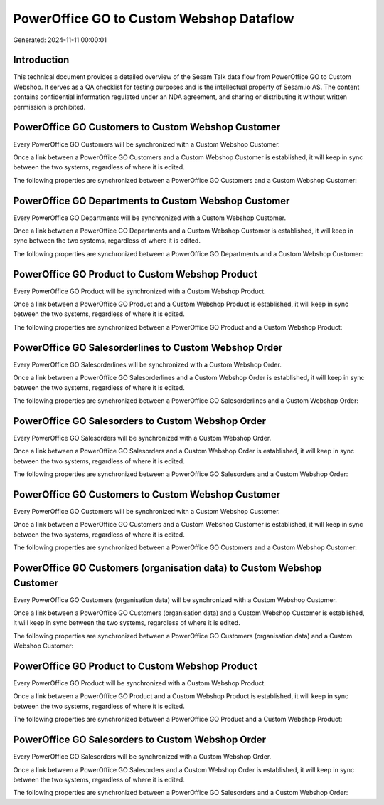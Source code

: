 =========================================
PowerOffice GO to Custom Webshop Dataflow
=========================================

Generated: 2024-11-11 00:00:01

Introduction
------------

This technical document provides a detailed overview of the Sesam Talk data flow from PowerOffice GO to Custom Webshop. It serves as a QA checklist for testing purposes and is the intellectual property of Sesam.io AS. The content contains confidential information regulated under an NDA agreement, and sharing or distributing it without written permission is prohibited.

PowerOffice GO Customers to Custom Webshop Customer
---------------------------------------------------
Every PowerOffice GO Customers will be synchronized with a Custom Webshop Customer.

Once a link between a PowerOffice GO Customers and a Custom Webshop Customer is established, it will keep in sync between the two systems, regardless of where it is edited.

The following properties are synchronized between a PowerOffice GO Customers and a Custom Webshop Customer:

.. list-table::
   :header-rows: 1

   * - PowerOffice GO Customers Property
     - Custom Webshop Customer Property
     - Custom Webshop Data Type


PowerOffice GO Departments to Custom Webshop Customer
-----------------------------------------------------
Every PowerOffice GO Departments will be synchronized with a Custom Webshop Customer.

Once a link between a PowerOffice GO Departments and a Custom Webshop Customer is established, it will keep in sync between the two systems, regardless of where it is edited.

The following properties are synchronized between a PowerOffice GO Departments and a Custom Webshop Customer:

.. list-table::
   :header-rows: 1

   * - PowerOffice GO Departments Property
     - Custom Webshop Customer Property
     - Custom Webshop Data Type


PowerOffice GO Product to Custom Webshop Product
------------------------------------------------
Every PowerOffice GO Product will be synchronized with a Custom Webshop Product.

Once a link between a PowerOffice GO Product and a Custom Webshop Product is established, it will keep in sync between the two systems, regardless of where it is edited.

The following properties are synchronized between a PowerOffice GO Product and a Custom Webshop Product:

.. list-table::
   :header-rows: 1

   * - PowerOffice GO Product Property
     - Custom Webshop Product Property
     - Custom Webshop Data Type


PowerOffice GO Salesorderlines to Custom Webshop Order
------------------------------------------------------
Every PowerOffice GO Salesorderlines will be synchronized with a Custom Webshop Order.

Once a link between a PowerOffice GO Salesorderlines and a Custom Webshop Order is established, it will keep in sync between the two systems, regardless of where it is edited.

The following properties are synchronized between a PowerOffice GO Salesorderlines and a Custom Webshop Order:

.. list-table::
   :header-rows: 1

   * - PowerOffice GO Salesorderlines Property
     - Custom Webshop Order Property
     - Custom Webshop Data Type


PowerOffice GO Salesorders to Custom Webshop Order
--------------------------------------------------
Every PowerOffice GO Salesorders will be synchronized with a Custom Webshop Order.

Once a link between a PowerOffice GO Salesorders and a Custom Webshop Order is established, it will keep in sync between the two systems, regardless of where it is edited.

The following properties are synchronized between a PowerOffice GO Salesorders and a Custom Webshop Order:

.. list-table::
   :header-rows: 1

   * - PowerOffice GO Salesorders Property
     - Custom Webshop Order Property
     - Custom Webshop Data Type


PowerOffice GO Customers to Custom Webshop Customer
---------------------------------------------------
Every PowerOffice GO Customers will be synchronized with a Custom Webshop Customer.

Once a link between a PowerOffice GO Customers and a Custom Webshop Customer is established, it will keep in sync between the two systems, regardless of where it is edited.

The following properties are synchronized between a PowerOffice GO Customers and a Custom Webshop Customer:

.. list-table::
   :header-rows: 1

   * - PowerOffice GO Customers Property
     - Custom Webshop Customer Property
     - Custom Webshop Data Type


PowerOffice GO Customers (organisation data) to Custom Webshop Customer
-----------------------------------------------------------------------
Every PowerOffice GO Customers (organisation data) will be synchronized with a Custom Webshop Customer.

Once a link between a PowerOffice GO Customers (organisation data) and a Custom Webshop Customer is established, it will keep in sync between the two systems, regardless of where it is edited.

The following properties are synchronized between a PowerOffice GO Customers (organisation data) and a Custom Webshop Customer:

.. list-table::
   :header-rows: 1

   * - PowerOffice GO Customers (organisation data) Property
     - Custom Webshop Customer Property
     - Custom Webshop Data Type


PowerOffice GO Product to Custom Webshop Product
------------------------------------------------
Every PowerOffice GO Product will be synchronized with a Custom Webshop Product.

Once a link between a PowerOffice GO Product and a Custom Webshop Product is established, it will keep in sync between the two systems, regardless of where it is edited.

The following properties are synchronized between a PowerOffice GO Product and a Custom Webshop Product:

.. list-table::
   :header-rows: 1

   * - PowerOffice GO Product Property
     - Custom Webshop Product Property
     - Custom Webshop Data Type


PowerOffice GO Salesorders to Custom Webshop Order
--------------------------------------------------
Every PowerOffice GO Salesorders will be synchronized with a Custom Webshop Order.

Once a link between a PowerOffice GO Salesorders and a Custom Webshop Order is established, it will keep in sync between the two systems, regardless of where it is edited.

The following properties are synchronized between a PowerOffice GO Salesorders and a Custom Webshop Order:

.. list-table::
   :header-rows: 1

   * - PowerOffice GO Salesorders Property
     - Custom Webshop Order Property
     - Custom Webshop Data Type

